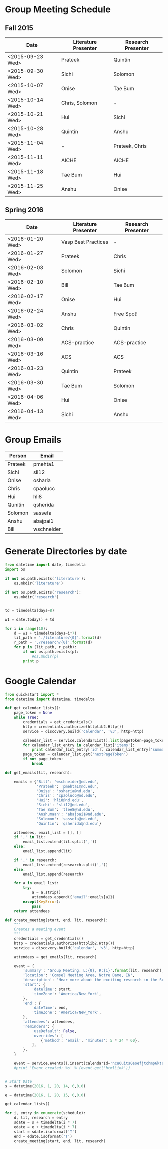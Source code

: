 * Group Meeting Schedule

** Fall 2015

#+tblname:fall2015
| Date             | Literature Presenter | Research Presenter |
|------------------+----------------------+--------------------|
| <2015-09-23 Wed> | Prateek              | Quintin            |
| <2015-09-30 Wed> | Sichi                | Solomon            |
| <2015-10-07 Wed> | Onise                | Tae Bum            |
| <2015-10-14 Wed> | Chris, Solomon       | -                  |
| <2015-10-21 Wed> | Hui                  | Sichi              |
| <2015-10-28 Wed> | Quintin              | Anshu              |
| <2015-11-04 Wed> | -                    | Prateek, Chris     |
| <2015-11-11 Wed> | AICHE                | AICHE              |
| <2015-11-18 Wed> | Tae Bum              | Hui                |
| <2015-11-25 Wed> | Anshu                | Onise              |

** Spring 2016

#+tblname:spring2016
| Date             | Literature Presenter | Research Presenter |
|------------------+----------------------+--------------------|
| <2016-01-20 Wed> | Vasp Best Practices  | -                  |
| <2016-01-27 Wed> | Prateek              | Chris              |
| <2016-02-03 Wed> | Solomon              | Sichi              |
| <2016-02-10 Wed> | Bill                 | Tae Bum            |
| <2016-02-17 Wed> | Onise                | Hui                |
| <2016-02-24 Wed> | Anshu                | Free Spot!         |
| <2016-03-02 Wed> | Chris                | Quintin            |
| <2016-03-09 Wed> | ACS-practice         | ACS-practice       |
| <2016-03-16 Wed> | ACS                  | ACS                |
| <2016-03-23 Wed> | Quintin              | Prateek            |
| <2016-03-30 Wed> | Tae Bum              | Solomon            |
| <2016-04-06 Wed> | Hui                  | Onise              |
| <2016-04-13 Wed> | Sichi                | Anshu              |



* Group Emails
#+tblname:emails
| Person    | Email      |
|-----------+------------|
| Prateek   | pmehta1    |
| Sichi     | sli12      |
| Onise     | osharia    |
| Chris     | cpaolucc   |
| Hui       | hli8       |
| Qunitin   | qsherida   |
| Solomon   | sassefa    |
| Anshu     | abajpai1   |
| Bill      | wschneider |

* Generate Directories by date

#+BEGIN_SRC python
from datetime import date, timedelta
import os

if not os.path.exists('literature'):
    os.mkdir('literature')

if not os.path.exists('research'):
    os.mkdir('research')


td = timedelta(days=8)

w1 = date.today() + td

for i in range(10):
    d = w1 + timedelta(days=i*7)
    lit_path = './literature/{0}'.format(d)
    r_path = './research/{0}'.format(d)
    for p in (lit_path, r_path):
        if not os.path.exists(p):
            #os.mkdir(p)
	    print p
#+END_SRC

#+RESULTS:
#+begin_example
./literature/2016-01-20
./research/2016-01-20
./literature/2016-01-27
./research/2016-01-27
./literature/2016-02-03
./research/2016-02-03
./literature/2016-02-10
./research/2016-02-10
./literature/2016-02-17
./research/2016-02-17
./literature/2016-02-24
./research/2016-02-24
./literature/2016-03-02
./research/2016-03-02
./literature/2016-03-09
./research/2016-03-09
./literature/2016-03-16
./research/2016-03-16
./literature/2016-03-23
./research/2016-03-23
#+end_example


* Google Calendar

#+BEGIN_SRC python :var schedule=spring2016
from quickstart import *
from datetime import datetime, timedelta

def get_calendar_lists():
    page_token = None
    while True:
        credentials = get_credentials()
        http = credentials.authorize(httplib2.Http())
        service = discovery.build('calendar', 'v3', http=http)
    
        calendar_list = service.calendarList().list(pageToken=page_token).execute()
        for calendar_list_entry in calendar_list['items']:
            print calendar_list_entry['id'], calendar_list_entry['summary']
        page_token = calendar_list.get('nextPageToken')
        if not page_token:
            break

def get_emails(lit, research):

    emails = {'Bill': 'wschneider@nd.edu',
              'Prateek': 'pmehta1@nd.edu',
              'Onise': 'osharia@nd.edu',
              'Chris': 'cpaolucc@nd.edu',
              'Hui': 'hli8@nd.edu',
              'Sichi': 'sli12@nd.edu',
              'Tae Bum': 'tlee8@nd.edu',
              'Anshumaan': 'abajpai1@nd.edu',
              'Solomon': 'sassefa@nd.edu',
              'Quintin': 'qsherida@nd.edu'}

    attendees, email_list = [], []
    if ',' in lit:
        email_list.extend(lit.split(','))
    else:
        email_list.append(lit)
        
    if ',' in research:
        email_list.extend(research.split(','))
    else:
        email_list.append(research)

    for a in email_list:
        try:
            a = a.strip()
            attendees.append({'email':emails[a]})
        except(KeyError):
            pass
    return attendees
    
def create_meeting(start, end, lit, research):
    """
    Creates a meeting event
    """
    credentials = get_credentials()
    http = credentials.authorize(httplib2.Http())
    service = discovery.build('calendar', 'v3', http=http)

    attendees = get_emails(lit, research)

    event = {
        'summary': 'Group Meeting. L:{0}, R:{1}'.format(lit, research),
        'location': 'Comsel Meeting Area, Notre Dame, IN',
        'description': 'Hear more about the exciting research in the Schneider Group. \nLiterature Presenter: {0} \nResearch Presenter: {1}'.format(lit, research),
        'start': {
            'dateTime': start,
            'timeZone': 'America/New_York',
        },
        'end': {
            'dateTime': end,
            'timeZone': 'America/New_York',
        },
        'attendees': attendees,
        'reminders': {
            'useDefault': False,
            'overrides': [
                {'method': 'email', 'minutes': 5 * 24 * 60},
            ],
        },
    }

    event = service.events().insert(calendarId='ncu6uits0eoefjtchmp6ktatak@group.calendar.google.com', body=event).execute()
    #print 'Event created: %s' % (event.get('htmlLink'))


# Start Date
s = datetime(2016, 1, 20, 14, 0,0,0)

e = datetime(2016, 1, 20, 15, 0,0,0)

get_calendar_lists()

for i, entry in enumerate(schedule):
    d, lit, research = entry
    sdate = s + timedelta(i * 7)
    edate = e + timedelta(i * 7)
    start = sdate.isoformat('T')
    end = edate.isoformat('T')
    create_meeting(start, end, lit, research)

#+END_SRC

#+RESULTS:
: ncu6uits0eoefjtchmp6ktatak@group.calendar.google.com Schneider Group Meetings
: prateekmehta.in@gmail.com prateekmehta.in@gmail.com
: pmehta1@nd.edu pmehta1@nd.edu
: gradprofdev@gmail.com Professional Development: All
: b3e5dnq5qj5dlmov44dplttt6s@group.calendar.google.com Group Meeting Schedule
: uobl34ar22hab3pb14pmidrupo@group.calendar.google.com Personal
: #contacts@group.v.calendar.google.com Birthdays
: en.usa#holiday@group.v.calendar.google.com Holidays in United States
: p#weather@group.v.calendar.google.com Weather

